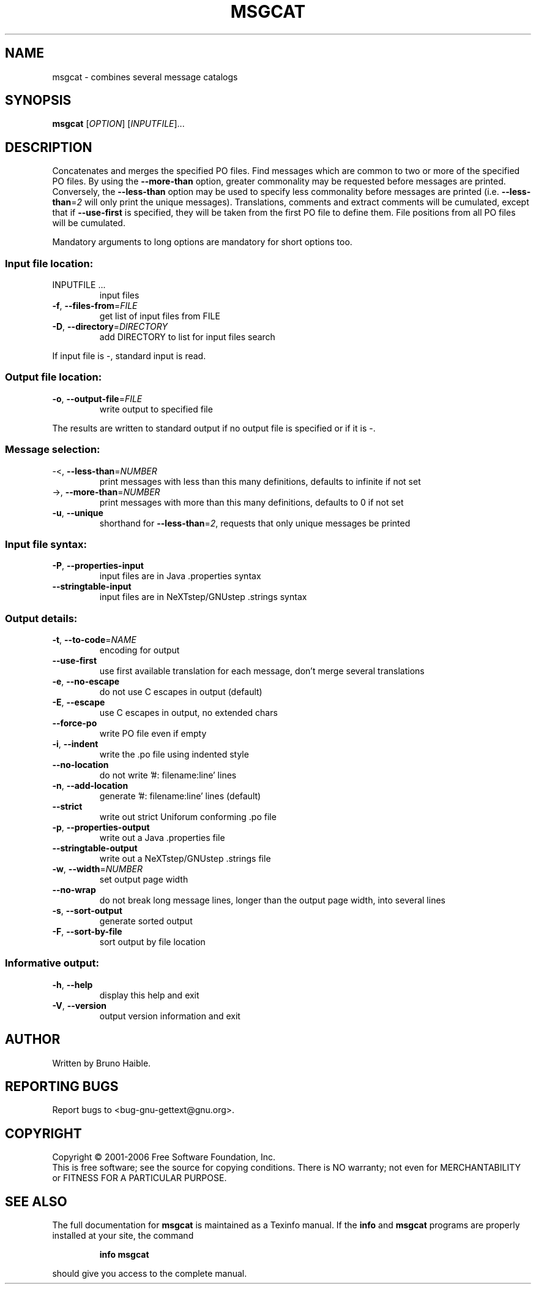 .\" DO NOT MODIFY THIS FILE!  It was generated by help2man 1.24.
.TH MSGCAT "1" "July 2006" "GNU gettext-tools 0.15" GNU
.SH NAME
msgcat \- combines several message catalogs
.SH SYNOPSIS
.B msgcat
[\fIOPTION\fR] [\fIINPUTFILE\fR]...
.SH DESCRIPTION
.\" Add any additional description here
.PP
Concatenates and merges the specified PO files.
Find messages which are common to two or more of the specified PO files.
By using the \fB\-\-more\-than\fR option, greater commonality may be requested
before messages are printed.  Conversely, the \fB\-\-less\-than\fR option may be
used to specify less commonality before messages are printed (i.e.
\fB\-\-less\-than\fR=\fI2\fR will only print the unique messages).  Translations,
comments and extract comments will be cumulated, except that if \fB\-\-use\-first\fR
is specified, they will be taken from the first PO file to define them.
File positions from all PO files will be cumulated.
.PP
Mandatory arguments to long options are mandatory for short options too.
.SS "Input file location:"
.TP
INPUTFILE ...
input files
.TP
\fB\-f\fR, \fB\-\-files\-from\fR=\fIFILE\fR
get list of input files from FILE
.TP
\fB\-D\fR, \fB\-\-directory\fR=\fIDIRECTORY\fR
add DIRECTORY to list for input files search
.PP
If input file is -, standard input is read.
.SS "Output file location:"
.TP
\fB\-o\fR, \fB\-\-output\-file\fR=\fIFILE\fR
write output to specified file
.PP
The results are written to standard output if no output file is specified
or if it is -.
.SS "Message selection:"
.TP
-<, \fB\-\-less\-than\fR=\fINUMBER\fR
print messages with less than this many
definitions, defaults to infinite if not set
.TP
->, \fB\-\-more\-than\fR=\fINUMBER\fR
print messages with more than this many
definitions, defaults to 0 if not set
.TP
\fB\-u\fR, \fB\-\-unique\fR
shorthand for \fB\-\-less\-than\fR=\fI2\fR, requests
that only unique messages be printed
.SS "Input file syntax:"
.TP
\fB\-P\fR, \fB\-\-properties\-input\fR
input files are in Java .properties syntax
.TP
\fB\-\-stringtable\-input\fR
input files are in NeXTstep/GNUstep .strings
syntax
.SS "Output details:"
.TP
\fB\-t\fR, \fB\-\-to\-code\fR=\fINAME\fR
encoding for output
.TP
\fB\-\-use\-first\fR
use first available translation for each
message, don't merge several translations
.TP
\fB\-e\fR, \fB\-\-no\-escape\fR
do not use C escapes in output (default)
.TP
\fB\-E\fR, \fB\-\-escape\fR
use C escapes in output, no extended chars
.TP
\fB\-\-force\-po\fR
write PO file even if empty
.TP
\fB\-i\fR, \fB\-\-indent\fR
write the .po file using indented style
.TP
\fB\-\-no\-location\fR
do not write '#: filename:line' lines
.TP
\fB\-n\fR, \fB\-\-add\-location\fR
generate '#: filename:line' lines (default)
.TP
\fB\-\-strict\fR
write out strict Uniforum conforming .po file
.TP
\fB\-p\fR, \fB\-\-properties\-output\fR
write out a Java .properties file
.TP
\fB\-\-stringtable\-output\fR
write out a NeXTstep/GNUstep .strings file
.TP
\fB\-w\fR, \fB\-\-width\fR=\fINUMBER\fR
set output page width
.TP
\fB\-\-no\-wrap\fR
do not break long message lines, longer than
the output page width, into several lines
.TP
\fB\-s\fR, \fB\-\-sort\-output\fR
generate sorted output
.TP
\fB\-F\fR, \fB\-\-sort\-by\-file\fR
sort output by file location
.SS "Informative output:"
.TP
\fB\-h\fR, \fB\-\-help\fR
display this help and exit
.TP
\fB\-V\fR, \fB\-\-version\fR
output version information and exit
.SH AUTHOR
Written by Bruno Haible.
.SH "REPORTING BUGS"
Report bugs to <bug-gnu-gettext@gnu.org>.
.SH COPYRIGHT
Copyright \(co 2001-2006 Free Software Foundation, Inc.
.br
This is free software; see the source for copying conditions.  There is NO
warranty; not even for MERCHANTABILITY or FITNESS FOR A PARTICULAR PURPOSE.
.SH "SEE ALSO"
The full documentation for
.B msgcat
is maintained as a Texinfo manual.  If the
.B info
and
.B msgcat
programs are properly installed at your site, the command
.IP
.B info msgcat
.PP
should give you access to the complete manual.

